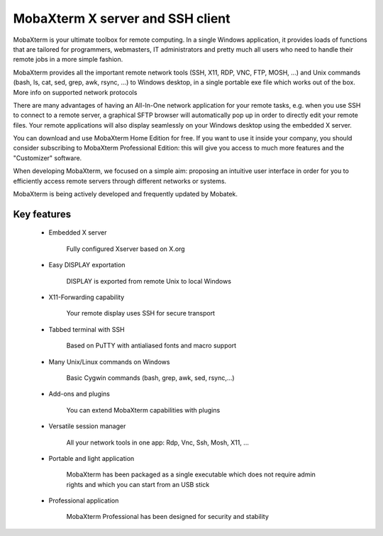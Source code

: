 MobaXterm X server and SSH client
==================================

MobaXterm is your ultimate toolbox for remote computing. In a single Windows application, it provides loads of functions that are tailored for programmers, webmasters, IT administrators and pretty much all users who need to handle their remote jobs in a more simple fashion.

MobaXterm provides all the important remote network tools (SSH, X11, RDP, VNC, FTP, MOSH, ...) and Unix commands (bash, ls, cat, sed, grep, awk, rsync, ...) to Windows desktop, in a single portable exe file which works out of the box. More info on supported network protocols

There are many advantages of having an All-In-One network application for your remote tasks, e.g. when you use SSH to connect to a remote server, a graphical SFTP browser will automatically pop up in order to directly edit your remote files. Your remote applications will also display seamlessly on your Windows desktop using the embedded X server.

You can download and use MobaXterm Home Edition for free. If you want to use it inside your company, you should consider subscribing to MobaXterm Professional Edition: this will give you access to much more features and the "Customizer" software.

When developing MobaXterm, we focused on a simple aim: proposing an intuitive user interface in order for you to efficiently access remote servers through different networks or systems.

MobaXterm is being actively developed and frequently updated by Mobatek.

Key features
****************

 * Embedded X server
 
	Fully configured Xserver based on X.org

 * Easy DISPLAY exportation
 
	DISPLAY is exported from remote Unix to local Windows

 * X11-Forwarding capability
 
	Your remote display uses SSH for secure transport

 * Tabbed terminal with SSH
 
	Based on PuTTY with antialiased fonts and macro support

 * Many Unix/Linux commands on Windows
 
	Basic Cygwin commands (bash, grep, awk, sed, rsync,...)

 * Add-ons and plugins
 
	You can extend MobaXterm capabilities with plugins

 * Versatile session manager
 
	All your network tools in one app: Rdp, Vnc, Ssh, Mosh, X11, ...

 * Portable and light application
 
	MobaXterm has been packaged as a single executable which does not require admin rights and which you can start from an USB stick

 * Professional application
 
	MobaXterm Professional has been designed for security and stability
